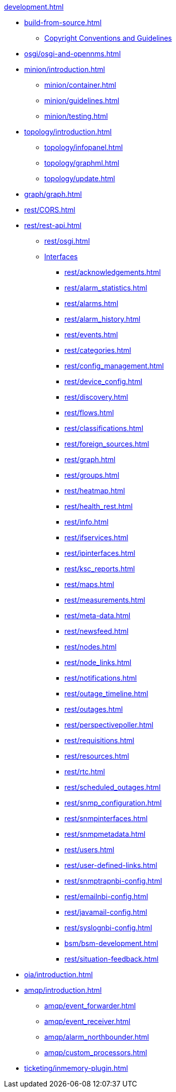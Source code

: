 
.xref:development.adoc[]

* xref:build-from-source.adoc[]
** xref:source-copyright.adoc[Copyright Conventions and Guidelines]

* xref:osgi/osgi-and-opennms.adoc[]

* xref:minion/introduction.adoc[]
** xref:minion/container.adoc[]
** xref:minion/guidelines.adoc[]
** xref:minion/testing.adoc[]

* xref:topology/introduction.adoc[]
** xref:topology/infopanel.adoc[]
** xref:topology/graphml.adoc[]
** xref:topology/update.adoc[]

* xref:graph/graph.adoc[]

* xref:rest/CORS.adoc[]

* xref:rest/rest-api.adoc[]
** xref:rest/osgi.adoc[]
** xref:rest/implemented.adoc[Interfaces]
*** xref:rest/acknowledgements.adoc[]
*** xref:rest/alarm_statistics.adoc[]
*** xref:rest/alarms.adoc[]
*** xref:rest/alarm_history.adoc[]
*** xref:rest/events.adoc[]
*** xref:rest/categories.adoc[]
*** xref:rest/config_management.adoc[]
*** xref:rest/device_config.adoc[]
*** xref:rest/discovery.adoc[]
*** xref:rest/flows.adoc[]
*** xref:rest/classifications.adoc[]
*** xref:rest/foreign_sources.adoc[]
*** xref:rest/graph.adoc[]
*** xref:rest/groups.adoc[]
*** xref:rest/heatmap.adoc[]
*** xref:rest/health_rest.adoc[]
*** xref:rest/info.adoc[]
*** xref:rest/ifservices.adoc[]
*** xref:rest/ipinterfaces.adoc[]
*** xref:rest/ksc_reports.adoc[]
*** xref:rest/maps.adoc[]
*** xref:rest/measurements.adoc[]
*** xref:rest/meta-data.adoc[]
*** xref:rest/newsfeed.adoc[]
*** xref:rest/nodes.adoc[]
*** xref:rest/node_links.adoc[]
*** xref:rest/notifications.adoc[]
*** xref:rest/outage_timeline.adoc[]
*** xref:rest/outages.adoc[]
*** xref:rest/perspectivepoller.adoc[]
*** xref:rest/requisitions.adoc[]
*** xref:rest/resources.adoc[]
*** xref:rest/rtc.adoc[]
*** xref:rest/scheduled_outages.adoc[]
*** xref:rest/snmp_configuration.adoc[]
*** xref:rest/snmpinterfaces.adoc[]
*** xref:rest/snmpmetadata.adoc[]
*** xref:rest/users.adoc[]
*** xref:rest/user-defined-links.adoc[]
*** xref:rest/snmptrapnbi-config.adoc[]
*** xref:rest/emailnbi-config.adoc[]
*** xref:rest/javamail-config.adoc[]
*** xref:rest/syslognbi-config.adoc[]
*** xref:bsm/bsm-development.adoc[]
*** xref:rest/situation-feedback.adoc[]

* xref:oia/introduction.adoc[]

* xref:amqp/introduction.adoc[]
** xref:amqp/event_forwarder.adoc[]
** xref:amqp/event_receiver.adoc[]
** xref:amqp/alarm_northbounder.adoc[]
** xref:amqp/custom_processors.adoc[]

* xref:ticketing/inmemory-plugin.adoc[]
